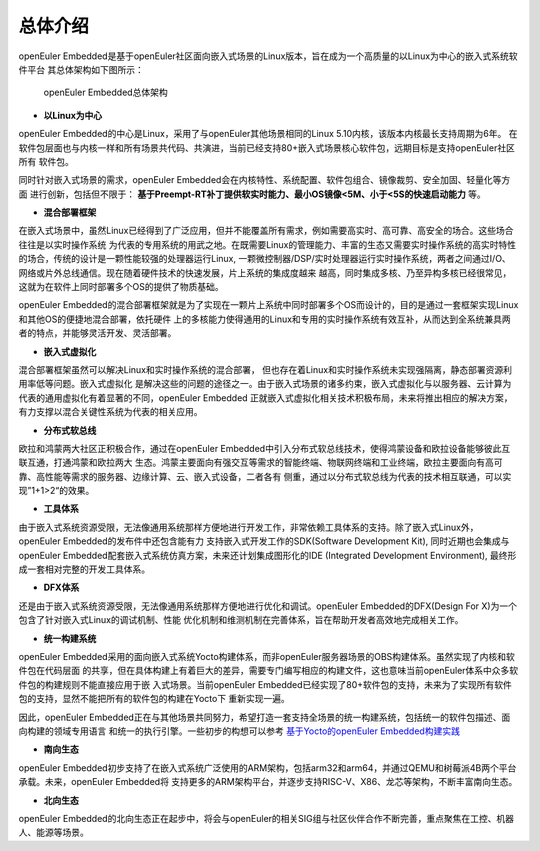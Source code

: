 .. _introducing_openeuler_embedded:


总体介绍
######################################

openEuler Embedded是基于openEuler社区面向嵌入式场景的Linux版本，旨在成为一个高质量的以Linux为中心的嵌入式系统软件平台
其总体架构如下图所示：

    .. figure:: ../../image/openeuler_architecture.png
        :align: center

        openEuler Embedded总体架构

- **以Linux为中心**

openEuler Embedded的中心是Linux，采用了与openEuler其他场景相同的Linux 5.10内核，该版本内核最长支持周期为6年。
在软件包层面也与内核一样和所有场景共代码、共演进，当前已经支持80+嵌入式场景核心软件包，远期目标是支持openEuler社区所有
软件包。

同时针对嵌入式场景的需求，openEuler Embedded会在内核特性、系统配置、软件包组合、镜像裁剪、安全加固、轻量化等方面
进行创新，包括但不限于： **基于Preempt-RT补丁提供软实时能力、最小OS镜像<5M、小于<5S的快速启动能力** 等。

- **混合部署框架**

在嵌入式场景中，虽然Linux已经得到了广泛应用，但并不能覆盖所有需求，例如需要高实时、高可靠、高安全的场合。这些场合往往是以实时操作系统
为代表的专用系统的用武之地。在既需要Linux的管理能力、丰富的生态又需要实时操作系统的高实时特性的场合，传统的设计是一颗性能较强的处理器运行Linux,
一颗微控制器/DSP/实时处理器运行实时操作系统，两者之间通过I/O、网络或片外总线通信。现在随着硬件技术的快速发展，片上系统的集成度越来
越高，同时集成多核、乃至异构多核已经很常见，这就为在软件上同时部署多个OS的提供了物质基础。

openEuler Embedded的混合部署框架就是为了实现在一颗片上系统中同时部署多个OS而设计的，目的是通过一套框架实现Linux和其他OS的便捷地混合部署，依托硬件
上的多核能力使得通用的Linux和专用的实时操作系统有效互补，从而达到全系统兼具两者的特点，并能够灵活开发、灵活部署。

- **嵌入式虚拟化**

混合部署框架虽然可以解决Linux和实时操作系统的混合部署， 但也存在着Linux和实时操作系统未实现强隔离，静态部署资源利用率低等问题。嵌入式虚拟化
是解决这些的问题的途径之一。由于嵌入式场景的诸多约束，嵌入式虚拟化与以服务器、云计算为代表的通用虚拟化有着显著的不同，openEuler Embedded
正就嵌入式虚拟化相关技术积极布局，未来将推出相应的解决方案，有力支撑以混合关键性系统为代表的相关应用。

- **分布式软总线**

欧拉和鸿蒙两大社区正积极合作，通过在openEuler Embedded中引入分布式软总线技术，使得鸿蒙设备和欧拉设备能够彼此互联互通，打通鸿蒙和欧拉两大
生态。鸿蒙主要面向有强交互等需求的智能终端、物联网终端和工业终端，欧拉主要面向有高可靠、高性能等需求的服务器、边缘计算、云、嵌入式设备，二者各有
侧重，通过以分布式软总线为代表的技术相互联通，可以实现”1+1>2“的效果。

- **工具体系**

由于嵌入式系统资源受限，无法像通用系统那样方便地进行开发工作，非常依赖工具体系的支持。除了嵌入式Linux外，openEuler Embedded的发布件中还包含能有力
支持嵌入式开发工作的SDK(Software Development Kit), 同时近期也会集成与openEuler Embedded配套嵌入式系统仿真方案，未来还计划集成图形化的IDE
(Integrated Development Environment), 最终形成一套相对完整的开发工具体系。

- **DFX体系**

还是由于嵌入式系统资源受限，无法像通用系统那样方便地进行优化和调试。openEuler Embedded的DFX(Design For X)为一个包含了针对嵌入式Linux的调试机制、性能
优化机制和维测机制在完善体系，旨在帮助开发者高效地完成相关工作。

- **统一构建系统**

openEuler Embedded采用的面向嵌入式系统Yocto构建体系，而非openEuler服务器场景的OBS构建体系。虽然实现了内核和软件包在代码层面
的共享，但在具体构建上有着巨大的差异，需要专门编写相应的构建文件，这也意味当前openEuler体系中众多软件包的构建规则不能直接应用于嵌
入式场景。当前openEuler Embedded已经实现了80+软件包的支持，未来为了实现所有软件包的支持，显然不能把所有的软件包的构建在Yocto下
重新实现一遍。

因此，openEuler Embedded正在与其他场景共同努力，希望打造一套支持全场景的统一构建系统，包括统一的软件包描述、面向构建的领域专用语言
和统一的执行引擎。一些初步的构想可以参考 `基于Yocto的openEuler Embedded构建实践 <https://mp.weixin.qq.com/s/zyC9NFu9SAHYBkD3HTrZYA>`_

- **南向生态**

openEuler Embedded初步支持了在嵌入式系统广泛使用的ARM架构，包括arm32和arm64，并通过QEMU和树莓派4B两个平台承载。未来，openEuler Embedded将
支持更多的ARM架构平台，并逐步支持RISC-V、X86、龙芯等架构，不断丰富南向生态。

- **北向生态**

openEuler Embedded的北向生态正在起步中，将会与openEuler的相关SIG组与社区伙伴合作不断完善，重点聚焦在工控、机器人、能源等场景。